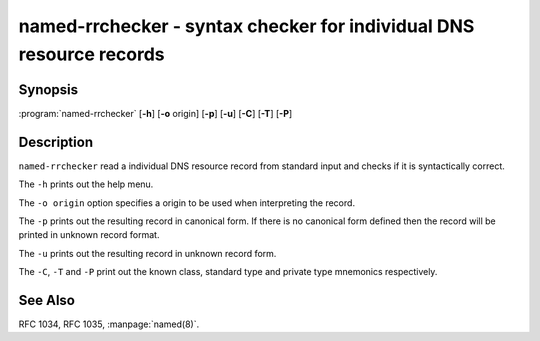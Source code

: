..
   Copyright (C) Internet Systems Consortium, Inc. ("ISC")

   This Source Code Form is subject to the terms of the Mozilla Public
   License, v. 2.0. If a copy of the MPL was not distributed with this
   file, You can obtain one at http://mozilla.org/MPL/2.0/.

   See the COPYRIGHT file distributed with this work for additional
   information regarding copyright ownership.

.. highlight: console

.. _man_named-rrchecker:

named-rrchecker - syntax checker for individual DNS resource records
--------------------------------------------------------------------

Synopsis
~~~~~~~~

:program:`named-rrchecker` [**-h**] [**-o** origin] [**-p**] [**-u**] [**-C**] [**-T**] [**-P**]

Description
~~~~~~~~~~~

``named-rrchecker`` read a individual DNS resource record from standard
input and checks if it is syntactically correct.

The ``-h`` prints out the help menu.

The ``-o origin`` option specifies a origin to be used when interpreting
the record.

The ``-p`` prints out the resulting record in canonical form. If there
is no canonical form defined then the record will be printed in unknown
record format.

The ``-u`` prints out the resulting record in unknown record form.

The ``-C``, ``-T`` and ``-P`` print out the known class, standard type
and private type mnemonics respectively.

See Also
~~~~~~~~

RFC 1034, RFC 1035, :manpage:`named(8)`.
